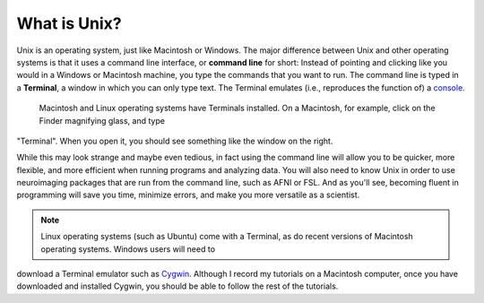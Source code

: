 .. _Unix_Intro:

=============
What is Unix?
=============

Unix is an operating system, just like Macintosh or Windows. The major difference between Unix and other operating systems is that it uses a command 
line interface, or **command line** for short: Instead of pointing and clicking like you would in a Windows or Macintosh machine, you type the commands 
that you want to run. The command line is typed in a **Terminal**, a window in which you can only type text. The Terminal emulates (i.e., reproduces 
the function of) a `console <https://en.wikipedia.org/wiki/System_console>`__.

.. figure:: Terminal_Example.png

    Macintosh and Linux operating systems have Terminals installed. On a Macintosh, for example, click on the Finder magnifying glass, and type 
"Terminal". When you open it, you should see something like the window on the right.

While this may look strange and maybe even tedious, in fact using the command line will allow you to be quicker, more flexible, and more efficient when 
running programs and analyzing data. You will also need to know Unix in order to use neuroimaging packages that are run from the command line, such as 
AFNI or FSL. And as you'll see, becoming fluent in programming will save you time, minimize errors, and make you more versatile as a scientist. 

.. note::

    Linux operating systems (such as Ubuntu) come with a Terminal, as do recent versions of Macintosh operating systems. Windows users will need to 
download a Terminal emulator such as `Cygwin <https://www.cygwin.com/>`__. Although I record my tutorials on a Macintosh computer, once you have 
downloaded and installed Cygwin, you should be able to follow the rest of the tutorials.



